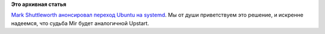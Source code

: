.. title: Ubuntu переходит на systemd
.. slug: ubuntu-переходит-на-systemd
.. date: 2014-02-14 18:10:50
.. tags:
.. category:
.. link:
.. description:
.. type: text
.. author: Peter Lemenkov

**Это архивная статья**


`Mark Shuttleworth анонсировал переход Ubuntu на
systemd <http://www.markshuttleworth.com/archives/1316>`__. Мы от души
приветствуем это решение, и искренне надеемся, что судьба Mir будет
аналогичной Upstart.

